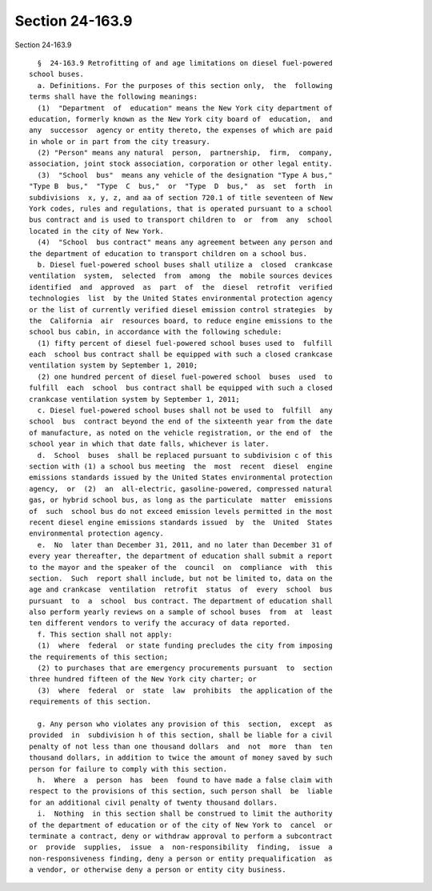 Section 24-163.9
================

Section 24-163.9 ::    
        
     
        §  24-163.9 Retrofitting of and age limitations on diesel fuel-powered
      school buses.
        a. Definitions. For the purposes of this section only,  the  following
      terms shall have the following meanings:
        (1)  "Department  of  education" means the New York city department of
      education, formerly known as the New York city board of  education,  and
      any  successor  agency or entity thereto, the expenses of which are paid
      in whole or in part from the city treasury.
        (2) "Person" means any natural  person,  partnership,  firm,  company,
      association, joint stock association, corporation or other legal entity.
        (3)  "School  bus"  means any vehicle of the designation "Type A bus,"
      "Type B  bus,"  "Type  C  bus,"  or  "Type  D  bus,"  as  set  forth  in
      subdivisions  x, y, z, and aa of section 720.1 of title seventeen of New
      York codes, rules and regulations, that is operated pursuant to a school
      bus contract and is used to transport children to  or  from  any  school
      located in the city of New York.
        (4)  "School  bus contract" means any agreement between any person and
      the department of education to transport children on a school bus.
        b. Diesel fuel-powered school buses shall utilize a  closed  crankcase
      ventilation  system,  selected  from  among  the  mobile sources devices
      identified  and  approved  as  part  of  the  diesel  retrofit  verified
      technologies  list  by the United States environmental protection agency
      or the list of currently verified diesel emission control strategies  by
      the  California  air  resources board, to reduce engine emissions to the
      school bus cabin, in accordance with the following schedule:
        (1) fifty percent of diesel fuel-powered school buses used to  fulfill
      each  school bus contract shall be equipped with such a closed crankcase
      ventilation system by September 1, 2010;
        (2) one hundred percent of diesel fuel-powered school  buses  used  to
      fulfill  each  school  bus contract shall be equipped with such a closed
      crankcase ventilation system by September 1, 2011;
        c. Diesel fuel-powered school buses shall not be used to  fulfill  any
      school  bus  contract beyond the end of the sixteenth year from the date
      of manufacture, as noted on the vehicle registration, or the end of  the
      school year in which that date falls, whichever is later.
        d.  School  buses  shall be replaced pursuant to subdivision c of this
      section with (1) a school bus meeting  the  most  recent  diesel  engine
      emissions standards issued by the United States environmental protection
      agency,  or  (2)  an  all-electric, gasoline-powered, compressed natural
      gas, or hybrid school bus, as long as the particulate  matter  emissions
      of  such  school bus do not exceed emission levels permitted in the most
      recent diesel engine emissions standards issued  by  the  United  States
      environmental protection agency.
        e.  No  later than December 31, 2011, and no later than December 31 of
      every year thereafter, the department of education shall submit a report
      to the mayor and the speaker of the  council  on  compliance  with  this
      section.  Such  report shall include, but not be limited to, data on the
      age and crankcase  ventilation  retrofit  status  of  every  school  bus
      pursuant  to  a  school  bus contract. The department of education shall
      also perform yearly reviews on a sample of school buses  from  at  least
      ten different vendors to verify the accuracy of data reported.
        f. This section shall not apply:
        (1)  where  federal  or state funding precludes the city from imposing
      the requirements of this section;
        (2) to purchases that are emergency procurements pursuant  to  section
      three hundred fifteen of the New York city charter; or
        (3)  where  federal  or  state  law  prohibits  the application of the
      requirements of this section.
    
        g. Any person who violates any provision of this  section,  except  as
      provided  in  subdivision h of this section, shall be liable for a civil
      penalty of not less than one thousand dollars  and  not  more  than  ten
      thousand dollars, in addition to twice the amount of money saved by such
      person for failure to comply with this section.
        h.  Where  a  person  has  been  found to have made a false claim with
      respect to the provisions of this section, such person shall  be  liable
      for an additional civil penalty of twenty thousand dollars.
        i.  Nothing  in this section shall be construed to limit the authority
      of the department of education or of the city of New York to  cancel  or
      terminate a contract, deny or withdraw approval to perform a subcontract
      or  provide  supplies,  issue  a  non-responsibility  finding,  issue  a
      non-responsiveness finding, deny a person or entity prequalification  as
      a vendor, or otherwise deny a person or entity city business.
    
    
    
    
    
    
    